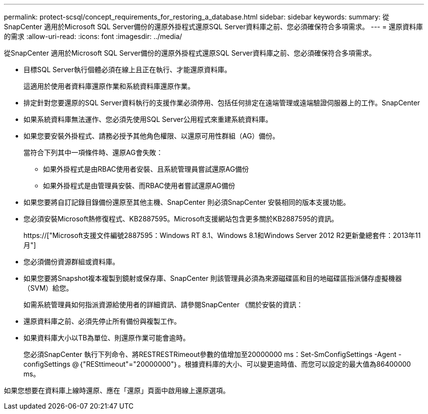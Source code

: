 ---
permalink: protect-scsql/concept_requirements_for_restoring_a_database.html 
sidebar: sidebar 
keywords:  
summary: 從SnapCenter 適用於Microsoft SQL Server備份的還原外掛程式還原SQL Server資料庫之前、您必須確保符合多項需求。 
---
= 還原資料庫的需求
:allow-uri-read: 
:icons: font
:imagesdir: ../media/


[role="lead"]
從SnapCenter 適用於Microsoft SQL Server備份的還原外掛程式還原SQL Server資料庫之前、您必須確保符合多項需求。

* 目標SQL Server執行個體必須在線上且正在執行、才能還原資料庫。
+
這適用於使用者資料庫還原作業和系統資料庫還原作業。

* 排定針對您要還原的SQL Server資料執行的支援作業必須停用、包括任何排定在遠端管理或遠端驗證伺服器上的工作。SnapCenter
* 如果系統資料庫無法運作、您必須先使用SQL Server公用程式來重建系統資料庫。
* 如果您要安裝外掛程式、請務必授予其他角色權限、以還原可用性群組（AG）備份。
+
當符合下列其中一項條件時、還原AG會失敗：

+
** 如果外掛程式是由RBAC使用者安裝、且系統管理員嘗試還原AG備份
** 如果外掛程式是由管理員安裝、而RBAC使用者嘗試還原AG備份


* 如果您要將自訂記錄目錄備份還原至其他主機、SnapCenter 則必須SnapCenter 安裝相同的版本支援功能。
* 您必須安裝Microsoft熱修復程式、KB2887595。Microsoft支援網站包含更多關於KB2887595的資訊。
+
https://["Microsoft支援文件編號2887595：Windows RT 8.1、Windows 8.1和Windows Server 2012 R2更新彙總套件：2013年11月"]

* 您必須備份資源群組或資料庫。
* 如果您要將Snapshot複本複製到鏡射或保存庫、SnapCenter 則該管理員必須為來源磁碟區和目的地磁碟區指派儲存虛擬機器（SVM）給您。
+
如需系統管理員如何指派資源給使用者的詳細資訊、請參閱SnapCenter 《關於安裝的資訊：

* 還原資料庫之前、必須先停止所有備份與複製工作。
* 如果資料庫大小以TB為單位、則還原作業可能會逾時。
+
您必須SnapCenter 執行下列命令、將RESTRESTRimeout參數的值增加至20000000 ms：Set-SmConfigSettings -Agent -configSettings @｛"RESttimeout"="20000000"｝。根據資料庫的大小、可以變更逾時值、而您可以設定的最大值為86400000 ms。



如果您想要在資料庫上線時還原、應在「還原」頁面中啟用線上還原選項。

